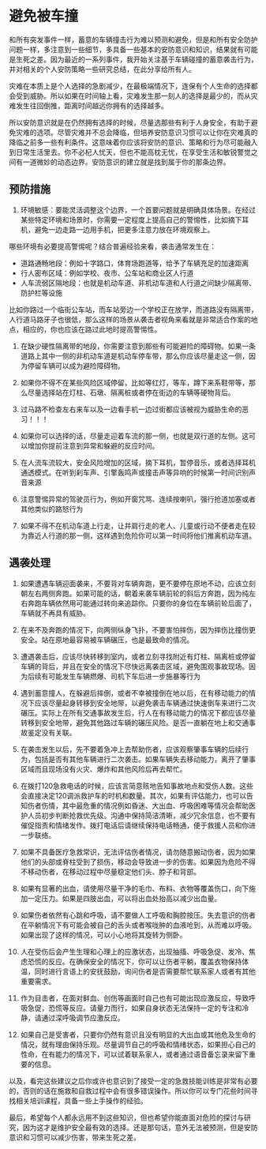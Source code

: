 * 避免被车撞

和所有突发事件一样，蓄意的车辆撞击行为难以预测和避免，但是和所有安全防护问题一样，多注意到一些细节，多具备一些基本的安防意识和知识，结果就有可能是生死之差。因为最近的一系列事件，我开始关注基于车辆碰撞的蓄意袭击行为，并对相关的个人安防策略一些研究总结，在此分享给所有人。

灾难在本质上是个人选择的急剧减少，在最极端情况下，连保有个人生命的选择都会受到威胁。所以如果在时间轴上看，灾难发生那一刻人的选择是最少的，而从灾难发生往回倒推，距离时间越远你拥有的选择越多。

所以安防意识就是在仍然拥有选择的时候，尽量选那些有利于人身安全，有助于避免灾难的选项。尽管灾难并不总会降临，但培养安防意识习惯可以让你在灾难真的降临之前多一些有利条件。这意味着你应该将安防的意识、策略和行为尽可能融入到日常生活里去。你不必杞人忧天，但也不能高枕无忧，在享受生活和敏锐警觉之间有一道微妙的动态边界。安防意识的建立就是找到属于你的那条边界。

** 预防措施

1. 环境敏感：要能灵活调整这个边界，一个首要问题就是明确具体场景。在经过某些特定环境和场景时，你需要一定程度上提高自己的警惕性，比如摘下耳机，避免一边走路一边用手机，把更多注意力放在环境观察上。

哪些环境有必要提高警惕呢？结合普遍经验来看，袭击通常发生在：

-  道路通畅地段：例如十字路口，体育场跑道等，给予了车辆充足的加速距离
-  行人密布区域：例如学校、夜市、公车站和商业区人行道
-  人车流弱区隔地段：也就是机动车道、非机动车道和人行道之间缺少隔离带、防护栏等设施

比如你路过一个临街公车站，而车站旁边一个学校正在放学，而道路没有隔离带，人行道马路牙子也很低，那么这样的场景从袭击者视角来看就是非常适合作案的地点，相应的，你也应该在路过此地时提高警惕性。

2. 在缺少硬性隔离带的地段，你需要注意到那些有可能避险的障碍物。如果一条道路上其中一侧的非机动车道是机动车停车带，那么你应该尽量走这一侧，因为停留车辆可以成为避险障碍物。

3. 如果你不得不在某些风险区域停留，比如等红灯，等车，蹲下来系鞋带等，那么尽量选择站在灯柱、石墩、隔离桩或者停在街边的车辆等硬物背后。

4. 过马路不检查左右来车以及一边看手机一边过街都应该被视为威胁生命的恶习！！！

5. 如果你可以选择的话，尽量走迎着车流的那一侧，也就是双行道的左侧。这可以增加你提前注意到异常和躲避的反应时间。

6. 在人流车流较大，安全风险增加的区域，摘下耳机，暂停音乐，或者选择耳机通透模式。在听到刹车声、引擎轰鸣声或撞击声等异响的时候第一时间识别声音来源

7. 注意警惕异常的驾驶员行为，例如开窗咒骂、连续按喇叭，强行抢道加塞或者其他类似的路怒行为

8. 如果不得不在机动车道上行走，让并肩行走的老人、儿童或行动不便者走在较为靠近人行道的那一侧，这样遇到危险你可以第一时间将他们推离机动车道。

** 遇袭处理

9.  如果遭遇车辆迎面袭来，不要背对车辆奔跑，更不要停在原地不动，应该立刻朝左右两侧奔跑。如果可能的话，朝着来袭车辆前轮的斜后方奔跑，因为纯左右奔跑车辆依然用可能通过转向来追踪你。只要你的身位在车辆前轮后面了，车辆就不再具有威胁。

10. 在来不及奔跑的情况下，向两侧纵身飞扑，不要害怕摔伤，因为摔伤比撞伤更安全。站在原地最容易被车辆碾压，也是最致命的情况。

11. 遭遇袭击后，应该尽快转移到室内，或者立刻寻找附近有灯柱、隔离桩或停留车辆的背后，并且在安全的情况下尽快远离袭击区域，避免围观事故现场。因为后续有可能发生车辆燃爆、司机下车后进一步施暴等行为

12. 遇到蓄意撞人，在躲避后摔倒，或者不幸被撞倒在地以后，在有移动能力的情况下应该尽量起身转移到安全地带，以避免袭击车辆通过快速倒车来进行二次碾压。实际上在所有交通事故发生后，行人在有移动能力的情况下都应该尽量转移到安全地带，避免其他路过车辆的碾压风险。是否一直躺在地上和交通事故鉴定没有关联。

13. 在袭击发生以后，先不要着急冲上去帮助伤者，应该观察肇事车辆的后续行为，包括是否有其他车辆进行二次袭击。如果车辆失去移动能力，离开了肇事区域而且现场没有火灾、爆炸和其他风险后再去帮忙。

14. 在拨打120急救电话的时候，应该言简意赅地告知事故地点和受伤人数。这些会直接决定120调派救护车的时机和数量。其次，如果有评估能力，也可以告知伤者伤情，其中最危重的情况例如昏迷、大出血、呼吸困难等情况会帮助医护人员初步判断抢救优先级。沟通中保持简洁清晰，减少冗余信息，也不要有催促指责和情绪发作。拨打电话后请继续保持电话畅通，便于救援人员和你进一步联络。

15. 如果不具备医疗急救常识，无法评估伤者情况，请勿随意搬动伤者，因为如果他们的头部或脊柱受到了损伤，移动会导致进一步的伤害。如果因为危险不得不移动伤者，在移动过程中尽量稳定他们头、脖子和背部。

16. 如果有显著的出血，请使用尽量干净的毛巾、布料、衣物等覆盖伤口，向下施加一定压力。如果是四肢出血，可以将出血处抬高以减少出血量。

17. 如果伤者依然有心跳和呼吸，请不要做人工呼吸和胸腔按压。失去意识的伤者在平躺情况下有可能会被自己的舌头或者喉咙肿的血液呛到，从而难以呼吸。如果出现了这样的情况，可以小心地将其旋转为侧卧。

18. 人在受伤后会产生生理和心理上的应激状态，出现抽搐、呼吸急促、发冷、焦虑恐慌的反应。在确保安全的情况下，你可以让伤者平躺，覆盖衣物保持体温，同时进行言语上的安抚鼓励，询问伤者是否需要帮忙联系家人或者有其他重要需求。

19. 作为目击者，在面对鲜血、创伤等画面时自己也有可能出现应激反应，导致呼吸急促，恐慌等反应。请量力而行，如果自身状态无法保持一定的专注和冷静，请通过深呼吸调节应激反应。

20. 如果自己是受害者，只要你仍然有意识且没有明显的大出血或其他危及生命的情况，就有理由保持乐观。尽量调节自己的呼吸和情绪状态，如果担心自己的性命，在有能力的情况下，可以试着联系家人，或者通过语音备忘录来留下重要的信息。

以及，看完这些建议之后你或许也意识到了接受一定的急救技能训练是非常有必要的，否则的话在施救和自救过程中会有很多错误操作。所以你可以专门花些时间寻找相关培训课程，具备一些上手操作的经验。

最后，希望每个人都永远用不到这些知识，但也希望你能直面对危险的探讨与研究，因为这才是维护安全最有效的选择。还是那句话，意外无法被预测，但是安防意识和习惯可以减少伤害，带来生死之差。
